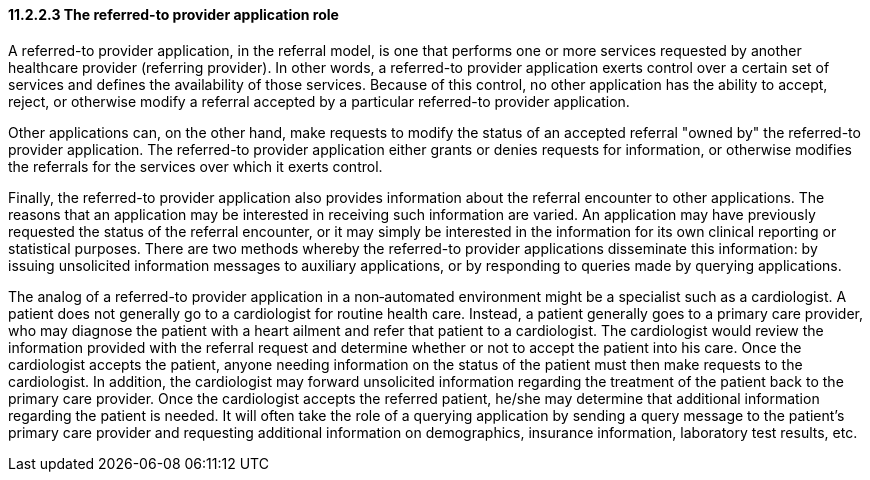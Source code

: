 ==== 11.2.2.3 The referred-to provider application role

A referred-to provider application, in the referral model, is one that performs one or more services requested by another healthcare provider (referring provider). In other words, a referred-to provider application exerts control over a certain set of services and defines the availability of those services. Because of this control, no other application has the ability to accept, reject, or otherwise modify a referral accepted by a particular referred-to provider application.

Other applications can, on the other hand, make requests to modify the status of an accepted referral "owned by" the referred-to provider application. The referred-to provider application either grants or denies requests for information, or otherwise modifies the referrals for the services over which it exerts control.

Finally, the referred-to provider application also provides information about the referral encounter to other applications. The reasons that an application may be interested in receiving such information are varied. An application may have previously requested the status of the referral encounter, or it may simply be interested in the information for its own clinical reporting or statistical purposes. There are two methods whereby the referred-to provider applications disseminate this information: by issuing unsolicited information messages to auxiliary applications, or by responding to queries made by querying applications.

The analog of a referred-to provider application in a non‑automated environment might be a specialist such as a cardiologist. A patient does not generally go to a cardiologist for routine health care. Instead, a patient generally goes to a primary care provider, who may diagnose the patient with a heart ailment and refer that patient to a cardiologist. The cardiologist would review the information provided with the referral request and determine whether or not to accept the patient into his care. Once the cardiologist accepts the patient, anyone needing information on the status of the patient must then make requests to the cardiologist. In addition, the cardiologist may forward unsolicited information regarding the treatment of the patient back to the primary care provider. Once the cardiologist accepts the referred patient, he/she may determine that additional information regarding the patient is needed. It will often take the role of a querying application by sending a query message to the patient's primary care provider and requesting additional information on demographics, insurance information, laboratory test results, etc.

